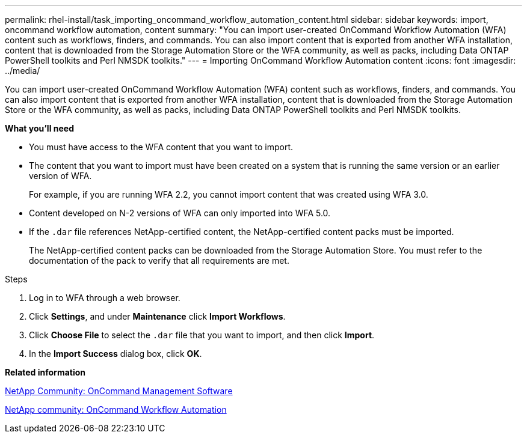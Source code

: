 ---
permalink: rhel-install/task_importing_oncommand_workflow_automation_content.html
sidebar: sidebar
keywords: import, oncommand workflow automation, content
summary: "You can import user-created OnCommand Workflow Automation (WFA) content such as workflows, finders, and commands. You can also import content that is exported from another WFA installation, content that is downloaded from the Storage Automation Store or the WFA community, as well as packs, including Data ONTAP PowerShell toolkits and Perl NMSDK toolkits."
---
= Importing OnCommand Workflow Automation content
:icons: font
:imagesdir: ../media/

[.lead]
You can import user-created OnCommand Workflow Automation (WFA) content such as workflows, finders, and commands. You can also import content that is exported from another WFA installation, content that is downloaded from the Storage Automation Store or the WFA community, as well as packs, including Data ONTAP PowerShell toolkits and Perl NMSDK toolkits.

*What you'll need*

* You must have access to the WFA content that you want to import.
* The content that you want to import must have been created on a system that is running the same version or an earlier version of WFA.
+
For example, if you are running WFA 2.2, you cannot import content that was created using WFA 3.0.

* Content developed on N-2 versions of WFA can only imported into WFA 5.0.
* If the `.dar` file references NetApp-certified content, the NetApp-certified content packs must be imported.
+
The NetApp-certified content packs can be downloaded from the Storage Automation Store. You must refer to the documentation of the pack to verify that all requirements are met.

.Steps
. Log in to WFA through a web browser.
. Click *Settings*, and under *Maintenance* click *Import Workflows*.
. Click *Choose File* to select the `.dar` file that you want to import, and then click *Import*.
. In the *Import Success* dialog box, click *OK*.

*Related information*

https://communities.netapp.com/community/products_and_solutions/storage_management_software[NetApp Community: OnCommand Management Software]

http://community.netapp.com/t5/OnCommand-Storage-Management-Software-Articles-and-Resources/tkb-p/oncommand-storage-management-software-articles-and-resources/label-name/workflow%20automation%20%28wfa%29?labels=workflow+automation+%28wfa%29[NetApp community: OnCommand Workflow Automation]
